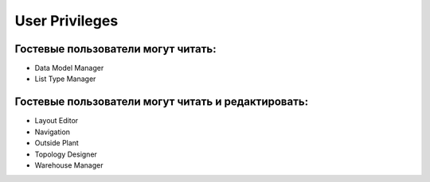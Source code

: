 User Privileges
++++++++++++++++

Гостевые пользователи могут читать:
~~~~~~~~~~~~~~~~~~~~~~~~~~~~~~~~~~~~

- Data Model Manager

- List Type Manager

Гостевые пользователи могут читать и редактировать:
~~~~~~~~~~~~~~~~~~~~~~~~~~~~~~~~~~~~~~~~~~~~~~~~~~~~

- Layout Editor

- Navigation

- Outside Plant

- Topology Designer

- Warehouse Manager
